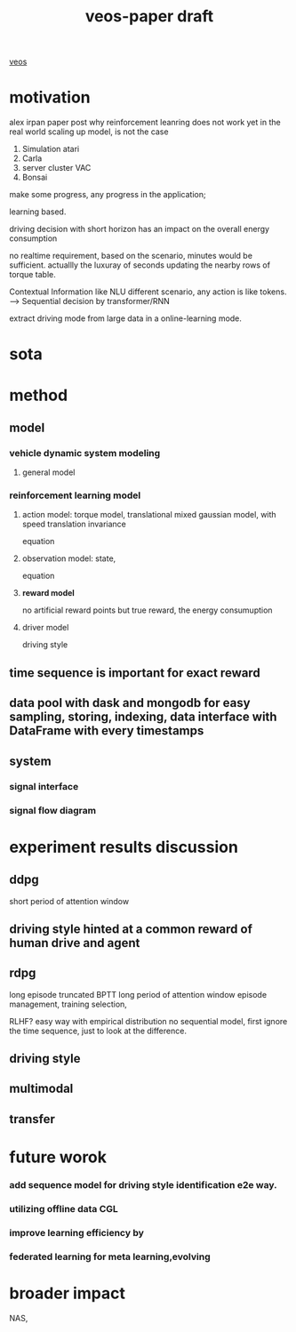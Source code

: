 :PROPERTIES:
:ID:       f949414e-7ddf-4d0f-b2b0-d27c2644a498
:END:
#+title: veos-paper draft
[[id:228e200d-6679-453b-af68-788ed82029d6][veos]]
* motivation
alex irpan paper post why reinforcement leanring does not work yet in the real world
scaling up model, is not the case
1. Simulation atari
2. Carla
3. server cluster VAC
4. Bonsai

make some progress, any progress in the application;


learning based.

driving decision with short horizon has an impact on the overall energy consumption

no realtime requirement, based on the scenario, minutes would be sufficient. actuallly the luxuray of seconds updating the nearby rows of torque table.

Contextual Information like NLU different scenario, any action is like tokens. --> Sequential decision by transformer/RNN

extract driving mode from large data in a online-learning mode.


* sota

* method

** model
*** vehicle dynamic system modeling
**** general model
*** reinforcement learning model
**** action model: torque model, translational mixed gaussian model, with speed translation invariance
equation
**** observation model: state,
equation
**** **reward model**
no artificial reward points but true reward, the energy consumuption
**** driver model
driving style

** time sequence is important for exact reward
** data pool with dask and mongodb for easy sampling, storing, indexing, data interface with DataFrame with every timestamps
** system
*** signal interface
*** signal flow diagram
* experiment results discussion
** ddpg
short period of attention window
** driving style hinted at a common reward of human drive and agent

** rdpg
long episode truncated BPTT long period of attention window
episode management, training selection,

RLHF? easy way with empirical distribution no sequential model, first ignore the time sequence, just to look at the difference.
** driving style
** multimodal
** transfer

* future worok
*** add sequence model for driving style identification e2e way.
*** utilizing offline data CGL
*** improve learning efficiency by
*** federated learning for meta learning,evolving

* broader impact
NAS,
